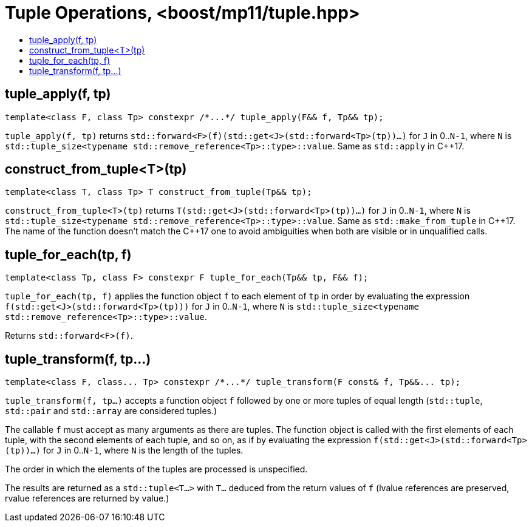 ////
Copyright 2017 Peter Dimov

Distributed under the Boost Software License, Version 1.0.

See accompanying file LICENSE_1_0.txt or copy at
http://www.boost.org/LICENSE_1_0.txt
////

[#tuple]
# Tuple Operations, <boost/mp11/tuple.hpp>
:toc:
:toc-title:
:idprefix:

## tuple_apply(f, tp)

    template<class F, class Tp> constexpr /*...*/ tuple_apply(F&& f, Tp&& tp);

`tuple_apply(f, tp)` returns `std::forward<F>(f)(std::get<J>(std::forward<Tp>(tp))...)` for `J` in 0..`N-1`,
where `N` is `std::tuple_size<typename std::remove_reference<Tp>::type>::value`. Same as `std::apply` in C++17.

## construct_from_tuple<T>(tp)

    template<class T, class Tp> T construct_from_tuple(Tp&& tp);

`construct_from_tuple<T>(tp)` returns `T(std::get<J>(std::forward<Tp>(tp))...)` for `J` in 0..`N-1`,
where `N` is `std::tuple_size<typename std::remove_reference<Tp>::type>::value`. Same as `std::make_from_tuple` in {cpp}17.
The name of the function doesn't match the {cpp}17 one to avoid ambiguities when both are visible or in unqualified calls.

## tuple_for_each(tp, f)

    template<class Tp, class F> constexpr F tuple_for_each(Tp&& tp, F&& f);

`tuple_for_each(tp, f)` applies the function object `f` to each element of `tp` in order by evaluating the
expression `f(std::get<J>(std::forward<Tp>(tp)))` for `J` in 0..`N-1`, where `N` is `std::tuple_size<typename std::remove_reference<Tp>::type>::value`.

Returns `std::forward<F>(f)`.

## tuple_transform(f, tp...)

    template<class F, class... Tp> constexpr /*...*/ tuple_transform(F const& f, Tp&&... tp);

`tuple_transform(f, tp...)` accepts a function object `f` followed by one or more tuples of equal length
(`std::tuple`, `std::pair` and `std::array` are considered tuples.)

The callable `f` must accept as many arguments as there are tuples. The function object is called with the
first elements of each tuple, with the second elements of each tuple, and so on, as if by evaluating
the expression `f(std::get<J>(std::forward<Tp>(tp))...)` for `J` in 0..`N-1`, where `N` is the length of
the tuples.

The order in which the elements of the tuples are processed is unspecified.

The results are returned as a `std::tuple<T...>` with `T...` deduced from the return values of `f` (lvalue
references are preserved, rvalue references are returned by value.)
